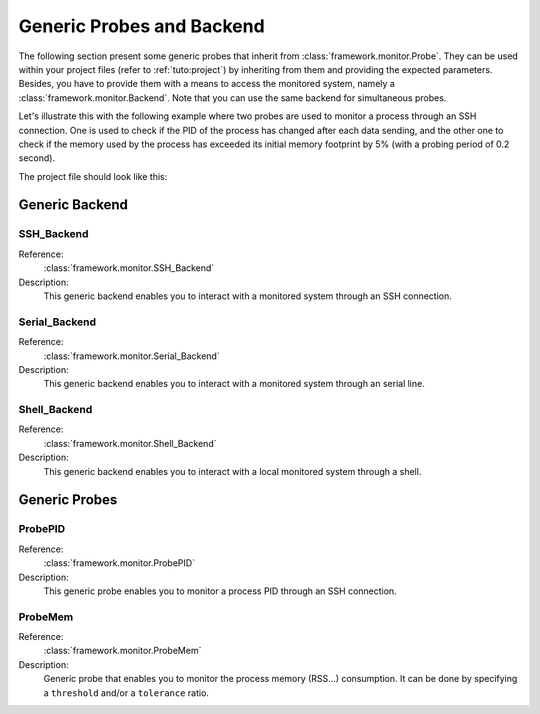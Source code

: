 .. _probes:

Generic Probes and Backend
**************************

The following section present some generic probes that inherit from
:class:`framework.monitor.Probe`. They can be used within your project
files (refer to :ref:`tuto:project`) by inheriting from them
and providing the expected parameters. Besides, you have to provide them with a means to
access the monitored system, namely a :class:`framework.monitor.Backend`. Note that you can use
the same backend for simultaneous probes.

Let's illustrate this with the following example where two probes are used to monitor a process
through an SSH connection. One is used to check if the PID of the process has changed after each
data sending, and the other one to check if the memory used by the process has exceeded
its initial memory footprint by 5% (with a probing period of 0.2 second).

The project file should look like this:

   .. code-block:: python
      :linenos:

        # Assuming your Project() is referred by the 'project' variable

        ssh_backend = SSH_Backend(username='user', password='pass',
                                  sshd_ip='127.0.0.1', sshd_port=22)

        @blocking_probe(project)
        class health_check(ProbePID):
            process_name = 'the_process_to_monitor'
            backend = ssh_backend

        @probe(project)
        class probe_mem(ProbeMem):
            process_name = 'the_process_to_monitor'
            tolerance = 5
            backend = ssh_backend

        targets = [ (YourTarget(), probe_pid, (probe_mem, 0.2)) ]


Generic Backend
===============

.. seealso:: Refer to the class documentation for more details.

SSH_Backend
-----------

Reference:
  :class:`framework.monitor.SSH_Backend`

Description:
  This generic backend enables you to interact with a monitored system through an
  SSH connection.


Serial_Backend
--------------

Reference:
  :class:`framework.monitor.Serial_Backend`

Description:
  This generic backend enables you to interact with a monitored system through an
  serial line.

Shell_Backend
-------------

Reference:
  :class:`framework.monitor.Shell_Backend`

Description:
  This generic backend enables you to interact with a local monitored system
  through a shell.

Generic Probes
==============

.. seealso:: Refer to the class documentation for more details.

ProbePID
--------

Reference:
  :class:`framework.monitor.ProbePID`

Description:
  This generic probe enables you to monitor a process PID through an
  SSH connection.

ProbeMem
--------

Reference:
  :class:`framework.monitor.ProbeMem`

Description:
  Generic probe that enables you to monitor the process memory (RSS...) consumption.
  It can be done by specifying a ``threshold`` and/or a ``tolerance`` ratio.


